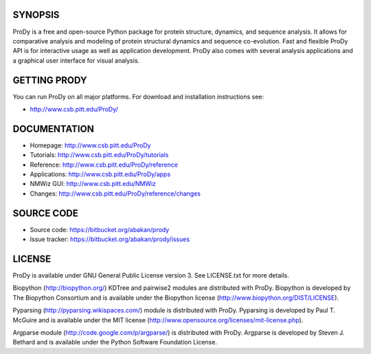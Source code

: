 .. image:: https://secure.travis-ci.org/abakan/ProDy.png?branch=master
   :target: http://travis-ci.org/#!/abakan/ProDy

SYNOPSIS
--------

ProDy is a free and open-source Python package for protein structure, dynamics,
and sequence analysis.  It allows for comparative analysis and modeling of
protein structural dynamics and sequence co-evolution.  Fast and flexible ProDy
API is for interactive usage as well as application development.  ProDy also
comes with several analysis applications and a graphical user interface for
visual analysis.


GETTING PRODY
-------------

You can run ProDy on all major platforms.  For download and installation
instructions see:

* http://www.csb.pitt.edu/ProDy/


DOCUMENTATION
-------------

* Homepage: http://www.csb.pitt.edu/ProDy

* Tutorials: http://www.csb.pitt.edu/ProDy/tutorials

* Reference: http://www.csb.pitt.edu/ProDy/reference

* Applications: http://www.csb.pitt.edu/ProDy/apps

* NMWiz GUI: http://www.csb.pitt.edu/NMWiz

* Changes: http://www.csb.pitt.edu/ProDy/reference/changes


SOURCE CODE
-----------

* Source code: https://bitbucket.org/abakan/prody

* Issue tracker: https://bitbucket.org/abakan/prody/issues


LICENSE
-------

ProDy is available under GNU General Public License version 3.
See LICENSE.txt for more details.

Biopython (http://biopython.org/) KDTree and pairwise2 modules are distributed
with ProDy. Biopython is developed by The Biopython Consortium and is available
under the Biopython license (http://www.biopython.org/DIST/LICENSE).

Pyparsing (http://pyparsing.wikispaces.com/) module is distributed with ProDy.
Pyparsing is developed by Paul T. McGuire and is available under the MIT
license (http://www.opensource.org/licenses/mit-license.php).

Argparse module (http://code.google.com/p/argparse/) is distributed with ProDy.
Argparse is developed by Steven J. Bethard and is available under the Python
Software Foundation License.
